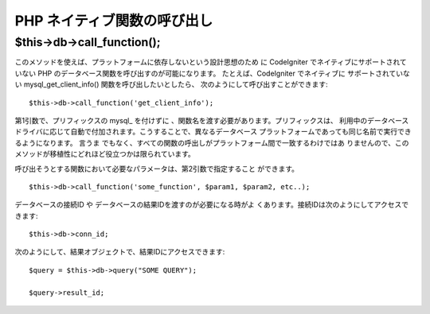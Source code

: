 ############################
PHP ネイティブ関数の呼び出し
############################



$this->db->call_function();
===========================

このメソッドを使えば、プラットフォームに依存しないという設計思想のため
に CodeIgniter でネイティブにサポートされていない PHP
のデータベース関数を呼び出すのが可能になります。 たとえば、CodeIgniter
でネイティブに サポートされていない mysql_get_client_info()
関数を呼び出したいとしたら、 次のようにして呼び出すことができます:


::

	$this->db->call_function('get_client_info');


第1引数で、プリフィックスの mysql_ を付けずに
、関数名を渡す必要があります。プリフィックスは、 利用中のデータベース
ドライバに応じて自動で付加されます。こうすることで、異なるデータベース
プラットフォームであっても同じ名前で実行できるようになります。 言うま
でもなく、すべての関数の呼出しがプラットフォーム間で一致するわけではあ
りませんので、このメソッドが移植性にどれほど役立つかは限られています。

呼び出そうとする関数において必要なパラメータは、第2引数で指定すること
ができます。


::

	$this->db->call_function('some_function', $param1, $param2, etc..);


データベースの接続ID や データベースの結果IDを渡すのが必要になる時がよ
くあります。接続IDは次のようにしてアクセスできます:


::

	$this->db->conn_id;


次のようにして、結果オブジェクトで、結果IDにアクセスできます:


::

	$query = $this->db->query("SOME QUERY");
	
	$query->result_id;


